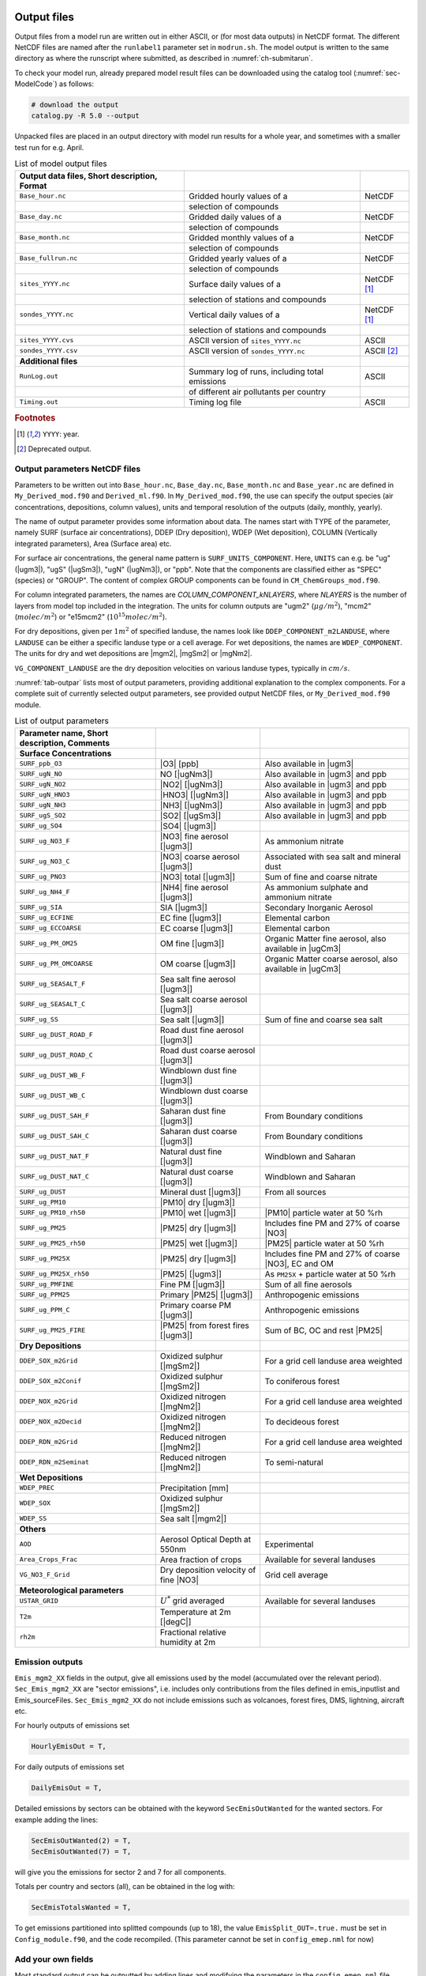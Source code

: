 .. _`ch-output`:

Output files
============

Output files from a model run are written out in either ASCII,
or (for most data outputs) in NetCDF format.
The different NetCDF files are named after the ``runlabel1`` parameter set in ``modrun.sh``.
The model output is written to the same directory as where the runscript
where submitted, as described in :numref:`ch-submitarun`.

To check your model run, already prepared model result files can be
downloaded using the catalog tool (:numref:`sec-ModelCode`) as follows:

.. code-block:: bash

    # download the output
    catalog.py -R 5.0 --output

Unpacked files are placed in an output directory with model run results
for a whole year, and sometimes with a smaller test run for e.g. April.


.. csv-table:: List of model output files
   :name: tab-outputs
   :header: **Output data files**, **Short description**, **Format**
   :delim: &

   ``Base_hour.nc``     & Gridded hourly  values of a          & NetCDF
                        & selection of compounds               &
   ``Base_day.nc``      & Gridded daily   values of a          & NetCDF
                        & selection of compounds               &
   ``Base_month.nc``    & Gridded monthly values of a          & NetCDF
                        & selection of compounds               &
   ``Base_fullrun.nc``  & Gridded yearly  values of a          & NetCDF
                        & selection of compounds               &
   ``sites_YYYY.nc``    & Surface daily   values of a          & NetCDF [#YY]_
                        & selection of stations and compounds  &
   ``sondes_YYYY.nc``   & Vertical daily  values of a          & NetCDF [#YY]_
                        & selection of stations and compounds  &
   ``sites_YYYY.cvs``   & ASCII version of ``sites_YYYY.nc``   & ASCII
   ``sondes_YYYY.csv``  & ASCII version of ``sondes_YYYY.nc``  & ASCII [#Old]_
   **Additional files**
   ``RunLog.out``       & Summary log of runs, including total emissions & ASCII
                        & of different air pollutants per country        &
   ``Timing.out``       & Timing log file                                & ASCII

.. rubric:: Footnotes
.. [#YY] ``YYYY``: year.
.. [#Old] Deprecated output.


.. _`sec-outputparam`:

Output parameters NetCDF files
------------------------------

Parameters to be written out into ``Base_hour.nc``, ``Base_day.nc``, ``Base_month.nc`` and
``Base_year.nc`` are defined in ``My_Derived_mod.f90`` and ``Derived_ml.f90``.
In ``My_Derived_mod.f90``, the use can specify the output species (air
concentrations, depositions, column values), units and temporal
resolution of the outputs (daily, monthly, yearly).

The name of output parameter provides some information about data. The
names start with TYPE of the parameter, namely SURF (surface air
concentrations), DDEP (Dry deposition), WDEP (Wet deposition), COLUMN
(Vertically integrated parameters), Area (Surface area) etc.

For surface air concentrations, the general name pattern is
``SURF_UNITS_COMPONENT``. Here, ``UNITS`` can e.g. be "ug" (|ugm3|\ ),
"ugS" (|ugSm3|\ ), "ugN" (|ugNm3|\ ), or "ppb".
Note that the components are classified either as "SPEC" (species) or "GROUP".
The content of complex GROUP components can be found in ``CM_ChemGroups_mod.f90``.

For column integrated parameters, the names are `COLUMN_COMPONENT_kNLAYERS`,
where `NLAYERS` is the number of layers from model top included in the integration.
The units for column outputs are "ugm2" (\ :math:`\mu g/m^2`\ ),
"mcm2" (\ :math:`molec/m^2`\ ) or "e15mcm2" (\ :math:`10^{15} molec/m^2`\ ).

For dry depositions, given per :math:`1 m^2` of specified landuse,
the names look like ``DDEP_COMPONENT_m2LANDUSE``,
where ``LANDUSE`` can be either a specific landuse type or a cell average.
For wet depositions, the names are ``WDEP_COMPONENT``.
The units for dry and wet depositions are |mgm2|\ , |mgSm2| or |mgNm2|\.

``VG_COMPONENT_LANDUSE`` are the dry deposition velocities on various
landuse types, typically in :math:`cm/s`.

:numref:`tab-outpar` lists most of output parameters, providing additional
explanation to the complex components. For a complete suit of currently
selected output parameters, see provided output NetCDF files, or
``My_Derived_mod.f90`` module.

.. csv-table:: List of output parameters
    :name: tab-outpar
    :header: **Parameter name**, **Short description**, **Comments**
    :delim: &

    **Surface Concentrations**
    ``SURF_ppb_O3``         & |O3|   [ppb]                        & Also available in |ugm3|
    ``SURF_ugN_NO``         & NO     [|ugNm3|\ ]                  & Also available in |ugm3| and ppb
    ``SURF_ugN_NO2``        & |NO2|  [|ugNm3|\ ]                  & Also available in |ugm3| and ppb
    ``SURF_ugN_HNO3``       & |HNO3| [|ugNm3|\ ]                  & Also available in |ugm3| and ppb
    ``SURF_ugN_NH3``        & |NH3|  [|ugNm3|\ ]                  & Also available in |ugm3| and ppb
    ``SURF_ugS_SO2``        & |SO2|  [|ugSm3|\ ]                  & Also available in |ugm3| and ppb
    ``SURF_ug_SO4``         & |SO4|  [|ugm3|\ ]                   &
    ``SURF_ug_NO3_F``       & |NO3|  fine aerosol   [|ugm3|\ ]    & As ammonium nitrate
    ``SURF_ug_NO3_C``       & |NO3|  coarse aerosol [|ugm3|\ ]    & Associated with sea salt and mineral dust
    ``SURF_ug_PNO3``        & |NO3|  total          [|ugm3|\ ]    & Sum of fine and coarse nitrate
    ``SURF_ug_NH4_F``       & |NH4|  fine aerosol   [|ugm3|\ ]    & As ammonium sulphate and ammonium nitrate
    ``SURF_ug_SIA``         & SIA [|ugm3|\ ]                      & Secondary Inorganic Aerosol
    ``SURF_ug_ECFINE``      & EC fine   [|ugm3|\ ]                & Elemental carbon
    ``SURF_ug_ECCOARSE``    & EC coarse [|ugm3|\ ]                & Elemental carbon
    ``SURF_ug_PM_OM25``     & OM fine   [|ugm3|\ ]                & Organic Matter fine aerosol, also available in |ugCm3|
    ``SURF_ug_PM_OMCOARSE`` & OM coarse [|ugm3|\ ]                & Organic Matter coarse aerosol, also available in |ugCm3|
    ``SURF_ug_SEASALT_F``   & Sea salt fine aerosol    [|ugm3|\ ] &
    ``SURF_ug_SEASALT_C``   & Sea salt coarse aerosol  [|ugm3|\ ] &
    ``SURF_ug_SS``          & Sea salt                 [|ugm3|\ ] & Sum of fine and coarse sea salt
    ``SURF_ug_DUST_ROAD_F`` & Road dust fine aerosol   [|ugm3|\ ] &
    ``SURF_ug_DUST_ROAD_C`` & Road dust coarse aerosol [|ugm3|\ ] &
    ``SURF_ug_DUST_WB_F``   & Windblown dust fine      [|ugm3|\ ] &
    ``SURF_ug_DUST_WB_C``   & Windblown dust coarse    [|ugm3|\ ] &
    ``SURF_ug_DUST_SAH_F``  & Saharan dust fine        [|ugm3|\ ] & From Boundary conditions
    ``SURF_ug_DUST_SAH_C``  & Saharan dust coarse      [|ugm3|\ ] & From Boundary conditions
    ``SURF_ug_DUST_NAT_F``  & Natural dust fine        [|ugm3|\ ] & Windblown and Saharan
    ``SURF_ug_DUST_NAT_C``  & Natural dust coarse      [|ugm3|\ ] & Windblown and Saharan
    ``SURF_ug_DUST``        & Mineral dust             [|ugm3|\ ] & From all sources
    ``SURF_ug_PM10``        & |PM10| dry [|ugm3|\ ]               &
    ``SURF_ug_PM10_rh50``   & |PM10| wet [|ugm3|\ ]               & |PM10| particle water at 50 %rh
    ``SURF_ug_PM25``        & |PM25| dry [|ugm3|\ ]               & Includes fine PM and 27% of coarse |NO3|
    ``SURF_ug_PM25_rh50``   & |PM25| wet [|ugm3|\ ]               & |PM25| particle water at 50 %rh
    ``SURF_ug_PM25X``       & |PM25| dry [|ugm3|\ ]               & Includes fine PM and 27% of coarse |NO3|\ , EC and OM
    ``SURF_ug_PM25X_rh50``  & |PM25|     [|ugm3|\ ]               & As ``PM25X`` + particle water at 50 %rh
    ``SURF_ug_PMFINE``      & Fine PM [|ugm3|\ ]                  & Sum of all fine aerosols
    ``SURF_ug_PPM25``       & Primary |PM25| [|ugm3|\ ]           & Anthropogenic emissions
    ``SURF_ug_PPM_C``       & Primary coarse PM [|ugm3|\ ]        & Anthropogenic emissions
    ``SURF_ug_PM25_FIRE``   & |PM25| from forest fires [|ugm3|\ ] & Sum of BC, OC and rest |PM25|
     **Dry Depositions**
    ``DDEP_SOX_m2Grid``     & Oxidized sulphur  [|mgSm2|\ ]       & For a grid cell landuse area weighted
    ``DDEP_SOX_m2Conif``    & Oxidized sulphur  [|mgSm2|\ ]       & To coniferous forest
    ``DDEP_NOX_m2Grid``     & Oxidized nitrogen [|mgNm2|\ ]       & For a grid cell landuse area weighted
    ``DDEP_NOX_m2Decid``    & Oxidized nitrogen [|mgNm2|\ ]       & To decideous forest
    ``DDEP_RDN_m2Grid``     & Reduced nitrogen  [|mgNm2|\ ]       & For a grid cell landuse area weighted
    ``DDEP_RDN_m2Seminat``  & Reduced nitrogen  [|mgNm2|\ ]       & To semi-natural
    **Wet Depositions**
    ``WDEP_PREC``           & Precipitation     [mm]              &
    ``WDEP_SOX``            & Oxidized sulphur  [|mgSm2|\ ]       &
    ``WDEP_SS``             & Sea salt          [|mgm2|\ ]        &
    **Others** &&
    ``AOD``                 & Aerosol Optical Depth at 550nm      & Experimental
    ``Area_Crops_Frac``     & Area fraction of crops              & Available for several landuses
    ``VG_NO3_F_Grid``       & Dry deposition velocity of fine |NO3| & Grid cell average
    **Meteorological parameters**
    ``USTAR_GRID``          & :math:`U^*` grid averaged           & Available for several landuses
    ``T2m``                 & Temperature at 2m [|degC|\ ]        &
    ``rh2m``                & Fractional relative humidity at 2m  &



Emission outputs
----------------

``Emis_mgm2_XX`` fields in the output, give all emissions used by the model (accumulated over the relevant period). ``Sec_Emis_mgm2_XX`` are "sector emissions", i.e. includes only contributions from the files defined in emis_inputlist and Emis_sourceFiles. ``Sec_Emis_mgm2_XX`` do not include emissions such as volcanoes, forest fires, DMS, lightning, aircraft etc.

For hourly outputs of emissions set 

.. code-block:: fortran

  HourlyEmisOut = T,

For daily outputs of emissions set 

.. code-block:: fortran

  DailyEmisOut = T,
  
Detailed emissions by sectors can be obtained with the keyword ``SecEmisOutWanted`` for the wanted sectors. For example adding the lines:

.. code-block:: fortran

  SecEmisOutWanted(2) = T,
  SecEmisOutWanted(7) = T,

will give you the emissions for sector 2 and 7 for all components.

Totals per country and sectors (all), can be obtained in the log with:

.. code-block:: fortran

  SecEmisTotalsWanted = T,

To get emissions partitioned into splitted compounds (up to 18), the value ``EmisSplit_OUT=.true.`` must be set in ``Config_module.f90``, and the code recompiled. (This parameter cannot be set in ``config_emep.nml`` for now)


Add your own fields
-------------------

Most standard output can be outputted by adding lines and modifying the parameters in the ``config_emep.nml`` file.

The meteorological fields defined in the ``met`` array in the ``MetFields_mod.f90`` file, can be retrieved by using the 'MET2D' or 'MET3D' keywords. If a 3D array is requested with the 'MET2D' keyword, only the lowest level is written out.

If you want an array that does not fit in any category, or even make your own special field, you can get it in the output using the procedure shown below; this will however require that you write in the code and recompile.
For instance in config_emep.nml OutputMisc define:

``  'J(NO2)'  ,'USET','D3_J(NO2)'  ,'photorate','1/s' ,-99,-99,F,1.0,T,'H',`` 

- The first column (name) is the name as shown in the output
- The second column (class) must be 'USET'
- The strings of the first and third columns can be chosen freely, but if one of them starts with the two characters 'D3', it will be interpreted as a 3 dimensional field
- The fourth column can be any string
- The fifth column is the unit, as show in the output
- The sixth column (index) is an integer that can be used to characterize internal indices
- The seventh columns should be a negative integer
- The eigth column can be F or T, indicating wether the field must be divided by the time step (dt_advec)
- The ninth column (scale) is a scaling factor
- The tenth column, F or T, indicates if the field must be averaged (T) or accumulated (F)
- The eleventh (last) column indicates the periodicity of the output. 'H'-> every hour, 'YMH'--> every hour, month and at the end of the run (and other combinations are allowed).

In the code you must define the indice of your new ouput. The requested outputs strings are stored in f_2d and f_3d; for instance

.. code-block:: fortran

    photo_out_ix = find_index("D3_J(NO2)", f_3d(:)%subclass)
    
and the values of the field must be put into the d_2d or d_3d array, using this index, for instance:

.. code-block:: fortran

    if(photo_out_ix>0) d_3d(photo_out_ix,i,j,1:num_lev3d,IOU_INST) = rcphot(IDNO2,lev3d(1:num_lev3d))

(for 2D output, write in d_2d and ommit the vertical index)

.. _`sec-sitessondes-output`:

ASCII outputs: sites and sondes
-------------------------------

As noted in :numref:`ec-sitessondes-input`, two
main options are available for the output of ASCII files for
comparison with measurements or detailed model analysis at specific sites. These are

sites
    output of surface concentrations for a set of specified measurement
    site locations.

sondes
    output of concentrations for the vertical column above a set of
    specified locations.

The output files ``sites_2015.csv`` and ``sondes_2015.csv`` are comma
separated files that can be read by excel, python or fortran tools.
If you include the whole year, or the 31\ :sup:`st` December,
``sites_2016.csv`` and ``sondes_2016.csv`` are also included in the output.

.. _`ch-output-config`:

Output configuration
====================

Surface concentrations, column integrated, wet and dry deposition outputs
are defined by the user in the ``Model_config``namelist, in the configuration file ``config_emep.nml``.
Surface concentrations and column integrated outputs specified in ``OutputConcs`` variable
as shown in :numref:`output-concs` and :numref:`output-concs-alt`.
Dry and wet deposition outputs specified in ``DDEP_ECOS``, ``DDEP_WANTED`` and ``WDEP_WANTED`` variables
as shown in :numref:`output-deps`.

.. code-block:: Fortran
  :name: output-concs
  :caption: Output configuration exmple for surface concentrations correspondig to :numref:`tab-outpar`.
  OutputConcs=
    'O3'                  ,'ppb' ,'2d','AIR_CONCS','SPEC' ,'YMDI',
    'NO'                  ,'ugN' ,'2d','AIR_CONCS','SPEC' ,'YMD',
    'NO2'                 ,'ugN' ,'2d','AIR_CONCS','SPEC' ,'YMD',
    'HNO3'                ,'ugN' ,'2d','AIR_CONCS','SPEC' ,'YMD',
    'NH3'                 ,'ugN' ,'2d','AIR_CONCS','SPEC' ,'YMD',
    'SO2'                 ,'ugS' ,'2d','AIR_CONCS','SPEC' ,'YMD',
    'SO4'                 ,'ug'  ,'2d','AIR_CONCS','SPEC' ,'YMD',    
    'NO3_F'               ,'ug'  ,'2d','AIR_CONCS','SPEC' ,'YMD',
    'NO3_C'               ,'ug'  ,'2d','AIR_CONCS','SPEC' ,'YMD',
    'PNO3'                ,'ug'  ,'2d','AIR_CONCS','GROUP','YMD',    
    'NH4_F'               ,'ug'  ,'2d','AIR_CONCS','SPEC' ,'YMD',
    'SIA'                 ,'ug'  ,'2d','AIR_CONCS','GROUP','YMD',
    'ECFINE'              ,'ug'  ,'2d','AIR_CONCS','GROUP','YMD',
    'ECCOARSE'            ,'ug'  ,'2d','AIR_CONCS','GROUP','YMD',
    'OM25'               ,'ug_PM','2d','AIR_CONCS','GROUP','YMD',
    'OMCOARSE'           ,'ug_PM','2d','AIR_CONCS','GROUP','YMD',
    'SEASALT_F'           ,'ug'  ,'2d','AIR_CONCS','SPEC' ,'YMD',
    'SEASALT_C'           ,'ug'  ,'2d','AIR_CONCS','SPEC' ,'YMD',
    'SS'                  ,'ug'  ,'2d','AIR_CONCS','GROUP','YMD',
    'DUST_ROAD_F'         ,'ug'  ,'2d','AIR_CONCS','SPEC' ,'YMD',
    'DUST_ROAD_C'         ,'ug'  ,'2d','AIR_CONCS','SPEC' ,'YMD',
    'DUST_WB_F'           ,'ug'  ,'2d','AIR_CONCS','SPEC' ,'YMD',
    'DUST_WB_C'           ,'ug'  ,'2d','AIR_CONCS','SPEC' ,'YMD',
    'DUST_SAH_F'          ,'ug'  ,'2d','AIR_CONCS','SPEC' ,'YMD',
    'DUST_SAH_C'          ,'ug'  ,'2d','AIR_CONCS','SPEC' ,'YMD',
    'DUST_NAT_F'          ,'ug'  ,'2d','AIR_CONCS','GROUP','YMD',
    'DUST_NAT_C'          ,'ug'  ,'2d','AIR_CONCS','GROUP','YMD',
    'DUST'                ,'ug'  ,'2d','AIR_CONCS','GROUP','YMD',
    'SURF_PM25water'      ,'ug'  ,'2d','PM25water','MISC' ,'',
    'PMFINE'              ,'ug'  ,'2d','AIR_CONCS','GROUP','YMD',
    'SURF_ug_PM25'        ,'ug'  ,'2d','PM25'     ,'MISC' ,'YMD',
    'SURF_ug_PM25X'       ,'ug'  ,'2d','PM25X'    ,'MISC' ,'YMD',
    'SURF_ug_PM25X_rh50'  ,'ug'  ,'2d','PM25X_rh50','MISC','YMD',
    'SURF_ug_PM25_rh50'   ,'ug'  ,'2d','PM25_rh50','MISC' ,'YMD',
    'PMCO'                ,'ug'  ,'2d','AIR_CONCS','GROUP','',
    'PM10'                ,'ug'  ,'2d','AIR_CONCS','GROUP','YMD',
    'SURF_ug_PM10_rh50'   ,'ug'  ,'2d','PM10_rh50','MISC' ,'YMD',
    'PPM25'               ,'ug'  ,'2d','AIR_CONCS','GROUP','YMD',
    'PPM_C'               ,'ug'  ,'2d','AIR_CONCS','GROUP','YMD',
    'PPM25_FIRE'          ,'ug'  ,'2d','AIR_CONCS','GROUP','YMD',

.. code-block:: Fortran
  :name: output-concs-alt
  :caption: Output configuration exmple for surface concentrations in alternative units.
  OutputConcs=
    'O3'                  ,'ug'  ,'2d','AIR_CONCS','SPEC' ,'YMDI',
    'NO'                  ,'ppb' ,'2d','AIR_CONCS','SPEC' ,'YMD',
    'NO'                  ,'ug'  ,'2d','AIR_CONCS','SPEC' ,'YMD',
    'NO2'                 ,'ppb' ,'2d','AIR_CONCS','SPEC' ,'YMD',
    'NO2'                 ,'ug'  ,'2d','AIR_CONCS','SPEC' ,'YMD',
    'HNO3'                ,'ug'  ,'2d','AIR_CONCS','SPEC' ,'YMD',
    'HNO3'                ,'ppb' ,'2d','AIR_CONCS','SPEC' ,'YMD',
    'NH3'                 ,'ug'  ,'2d','AIR_CONCS','SPEC' ,'YMD',
    'NH3'                 ,'ppb' ,'2d','AIR_CONCS','SPEC' ,'YMD',
    'SO2'                 ,'ug'  ,'2d','AIR_CONCS','SPEC' ,'YMD',
    'SO2'                 ,'ppb' ,'2d','AIR_CONCS','SPEC' ,'YMD',
    'OM25'              ,'ugC_PM','2d','AIR_CONCS','GROUP','YMD',
    'OMCOARSE'          ,'ugC_PM','2d','AIR_CONCS','GROUP','YMD',

.. code-block:: Fortran
  :name: output-deps
  :caption: Output configuration correspondig to :numref:`tab-outpar` dry and wet depositions.
  DDEP_ECOS =
    'Grid'     ,'YMD',
    'Conif'    ,'YM',
    'Seminat'  ,'YM',
    'Water_D'  ,'Y',
    'Decid'    ,'Y',
    'Crops'    ,'Y',

  DDEP_WANTED =
    'SOX'      ,'GROUP','mgS',
    'OXN'      ,'GROUP','mgN',
    'RDN'      ,'GROUP','mgN',

  WDEP_WANTED =
    'PREC'     ,'PREC' ,'mm' ,'YMD',
    'SOX'      ,'GROUP','mgS','YMD',
    'OXN'      ,'GROUP','mgN','YMD',
    'RDN'      ,'GROUP','mgN','YMD',
    'SO2'      ,'SPEC' ,'mgS','YMD',
    'HNO3'     ,'SPEC' ,'mgN','YMD',


